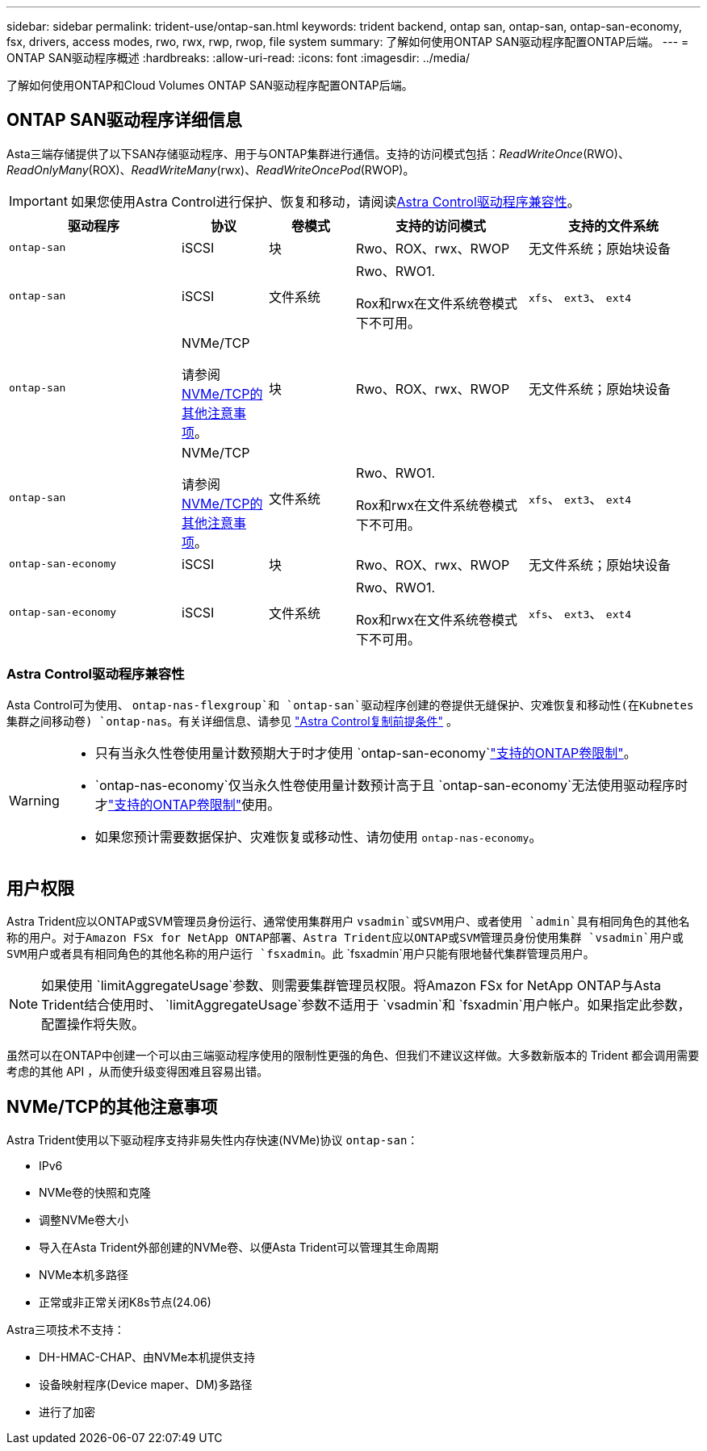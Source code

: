 ---
sidebar: sidebar 
permalink: trident-use/ontap-san.html 
keywords: trident backend, ontap san, ontap-san, ontap-san-economy, fsx, drivers, access modes, rwo, rwx, rwp, rwop, file system 
summary: 了解如何使用ONTAP SAN驱动程序配置ONTAP后端。 
---
= ONTAP SAN驱动程序概述
:hardbreaks:
:allow-uri-read: 
:icons: font
:imagesdir: ../media/


[role="lead"]
了解如何使用ONTAP和Cloud Volumes ONTAP SAN驱动程序配置ONTAP后端。



== ONTAP SAN驱动程序详细信息

Asta三端存储提供了以下SAN存储驱动程序、用于与ONTAP集群进行通信。支持的访问模式包括：_ReadWriteOnce_(RWO)、_ReadOnlyMany_(ROX)、_ReadWriteMany_(rwx)、_ReadWriteOncePod_(RWOP)。


IMPORTANT: 如果您使用Astra Control进行保护、恢复和移动，请阅读<<Astra Control驱动程序兼容性>>。

[cols="2, 1, 1, 2, 2"]
|===
| 驱动程序 | 协议 | 卷模式 | 支持的访问模式 | 支持的文件系统 


| `ontap-san`  a| 
iSCSI
 a| 
块
 a| 
Rwo、ROX、rwx、RWOP
 a| 
无文件系统；原始块设备



| `ontap-san`  a| 
iSCSI
 a| 
文件系统
 a| 
Rwo、RWO1.

Rox和rwx在文件系统卷模式下不可用。
 a| 
`xfs`、 `ext3`、 `ext4`



| `ontap-san`  a| 
NVMe/TCP

请参阅 <<NVMe/TCP的其他注意事项>>。
 a| 
块
 a| 
Rwo、ROX、rwx、RWOP
 a| 
无文件系统；原始块设备



| `ontap-san`  a| 
NVMe/TCP

请参阅 <<NVMe/TCP的其他注意事项>>。
 a| 
文件系统
 a| 
Rwo、RWO1.

Rox和rwx在文件系统卷模式下不可用。
 a| 
`xfs`、 `ext3`、 `ext4`



| `ontap-san-economy`  a| 
iSCSI
 a| 
块
 a| 
Rwo、ROX、rwx、RWOP
 a| 
无文件系统；原始块设备



| `ontap-san-economy`  a| 
iSCSI
 a| 
文件系统
 a| 
Rwo、RWO1.

Rox和rwx在文件系统卷模式下不可用。
 a| 
`xfs`、 `ext3`、 `ext4`

|===


=== Astra Control驱动程序兼容性

Asta Control可为使用、 `ontap-nas-flexgroup`和 `ontap-san`驱动程序创建的卷提供无缝保护、灾难恢复和移动性(在Kubnetes集群之间移动卷) `ontap-nas`。有关详细信息、请参见 link:https://docs.netapp.com/us-en/astra-control-center/use/replicate_snapmirror.html#replication-prerequisites["Astra Control复制前提条件"^] 。

[WARNING]
====
* 只有当永久性卷使用量计数预期大于时才使用 `ontap-san-economy`link:https://docs.netapp.com/us-en/ontap/volumes/storage-limits-reference.html["支持的ONTAP卷限制"^]。
*  `ontap-nas-economy`仅当永久性卷使用量计数预计高于且 `ontap-san-economy`无法使用驱动程序时才link:https://docs.netapp.com/us-en/ontap/volumes/storage-limits-reference.html["支持的ONTAP卷限制"^]使用。
* 如果您预计需要数据保护、灾难恢复或移动性、请勿使用 `ontap-nas-economy`。


====


== 用户权限

Astra Trident应以ONTAP或SVM管理员身份运行、通常使用集群用户 `vsadmin`或SVM用户、或者使用 `admin`具有相同角色的其他名称的用户。对于Amazon FSx for NetApp ONTAP部署、Astra Trident应以ONTAP或SVM管理员身份使用集群 `vsadmin`用户或SVM用户或者具有相同角色的其他名称的用户运行 `fsxadmin`。此 `fsxadmin`用户只能有限地替代集群管理员用户。


NOTE: 如果使用 `limitAggregateUsage`参数、则需要集群管理员权限。将Amazon FSx for NetApp ONTAP与Asta Trident结合使用时、 `limitAggregateUsage`参数不适用于 `vsadmin`和 `fsxadmin`用户帐户。如果指定此参数，配置操作将失败。

虽然可以在ONTAP中创建一个可以由三端驱动程序使用的限制性更强的角色、但我们不建议这样做。大多数新版本的 Trident 都会调用需要考虑的其他 API ，从而使升级变得困难且容易出错。



== NVMe/TCP的其他注意事项

Astra Trident使用以下驱动程序支持非易失性内存快速(NVMe)协议 `ontap-san`：

* IPv6
* NVMe卷的快照和克隆
* 调整NVMe卷大小
* 导入在Asta Trident外部创建的NVMe卷、以便Asta Trident可以管理其生命周期
* NVMe本机多路径
* 正常或非正常关闭K8s节点(24.06)


Astra三项技术不支持：

* DH-HMAC-CHAP、由NVMe本机提供支持
* 设备映射程序(Device maper、DM)多路径
* 进行了加密

